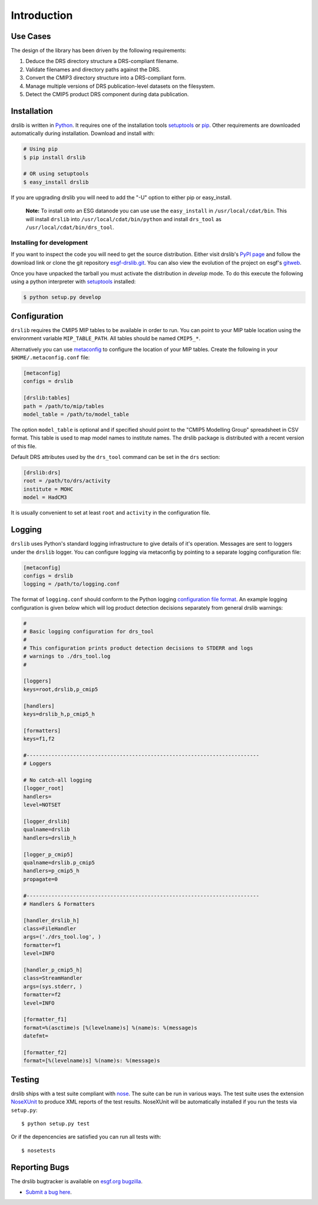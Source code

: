 ============
Introduction
============


Use Cases
=========

The design of the library has been driven by the following requirements:

1. Deduce the DRS directory structure a DRS-compliant filename. 
2. Validate filenames and directory paths against the DRS.
3. Convert the CMIP3 directory structure into a DRS-compliant form.
4. Manage multiple versions of DRS publication-level datasets on the filesystem.
5. Detect the CMIP5 product DRS component during data publication.


Installation
============

drslib is written in Python_.  It requires one of the installation
tools setuptools_ or pip_.  Other requirements are downloaded
automatically during installation.  Download and install with:

.. code-block:: bash

  # Using pip
  $ pip install drslib

  # OR using setuptools
  $ easy_install drslib

If you are upgrading drslib you will need to add the "-U" option to
either pip or easy_install.

.. pull-quote::

  **Note:** To install onto an ESG datanode you can use use the
  ``easy_install`` in ``/usr/local/cdat/bin``.  This will install
  ``drslib`` into ``/usr/local/cdat/bin/python`` and install
  ``drs_tool`` as ``/usr/local/cdat/bin/drs_tool``.




Installing for development
--------------------------

If you want to inspect the code you will need to get the source
distribution. Either visit drslib's `PyPI page
<http://pypi.python.org/pypi/drslib>`_ and follow the download link or
clone the git repository esgf-drslib.git_.  You can also view the
evolution of the project on esgf's gitweb__.

Once you have unpacked the tarball you must activate the distribution
in `develop` mode.  To do this execute the following using a python
interpreter with setuptools_ installed:

.. code-block:: bash

  $ python setup.py develop

__ esgf-drslib.gitweb_


Configuration
=============

``drslib`` requires the CMIP5 MIP tables to be available in
order to run.  You can point to your MIP table location using the
environment variable ``MIP_TABLE_PATH``.  All tables should be named
``CMIP5_*``.

Alternatively you can use metaconfig_ to configure the location of
your MIP tables.  Create the following in your ``$HOME/.metaconfig.conf`` file:

.. code-block:: ini

  [metaconfig]
  configs = drslib

  [drslib:tables]
  path = /path/to/mip/tables
  model_table = /path/to/model_table

.. _metaconfig: http://pypi.python.org/pypi/metaconfig

The option ``model_table`` is optional and if specified should point
to the "CMIP5 Modelling Group" spreadsheet in CSV format.  This table
is used to map model names to institute names.  The drslib package is
distributed with a recent version of this file.

Default DRS attributes used by the ``drs_tool`` command can be set in
the ``drs`` section:

.. code-block:: ini

  [drslib:drs]
  root = /path/to/drs/activity
  institute = MOHC
  model = HadCM3

It is usually convenient to set at least ``root`` and ``activity`` in
the configuration file.

Logging
=======

``drslib`` uses Python's standard logging infrastructure to give
details of it's operation.  Messages are sent to loggers under the
``drslib`` logger.  You can configure logging via metaconfig by
pointing to a separate logging configuration file:

.. code-block:: ini

  [metaconfig]
  configs = drslib
  logging = /path/to/logging.conf

The format of ``logging.conf`` should conform to the Python logging
`configuration file format`__.  An example logging configuration is
given below which will log product detection decisions separately from
general drslib warnings:

.. code-block:: ini

   #
   # Basic logging configuration for drs_tool
   #
   # This configuration prints product detection decisions to STDERR and logs
   # warnings to ./drs_tool.log
   #

   [loggers]
   keys=root,drslib,p_cmip5

   [handlers]
   keys=drslib_h,p_cmip5_h

   [formatters]
   keys=f1,f2

   #---------------------------------------------------------------------------
   # Loggers

   # No catch-all logging
   [logger_root]
   handlers=
   level=NOTSET

   [logger_drslib]
   qualname=drslib
   handlers=drslib_h

   [logger_p_cmip5]
   qualname=drslib.p_cmip5
   handlers=p_cmip5_h
   propagate=0

   #---------------------------------------------------------------------------
   # Handlers & Formatters

   [handler_drslib_h]
   class=FileHandler
   args=('./drs_tool.log', )
   formatter=f1
   level=INFO

   [handler_p_cmip5_h]
   class=StreamHandler
   args=(sys.stderr, )
   formatter=f2
   level=INFO

   [formatter_f1]
   format=%(asctime)s [%(levelname)s] %(name)s: %(message)s
   datefmt=

   [formatter_f2]
   format=[%(levelname)s] %(name)s: %(message)s
                                                                        

__ http://docs.python.org/library/logging.html#configuration-file-format



Testing
=======

drslib ships with a test suite compliant with nose_.  The suite can be
run in various ways.  The test suite uses the extension NoseXUnit_ to
produce XML reports of the test results.  NoseXUnit will be
automatically installed if you run the tests via ``setup.py``::

  $ python setup.py test

Or if the depencencies are satisfied you can run all tests with::

  $ nosetests


Reporting Bugs
==============

The drslib bugtracker is available on `esgf.org bugzilla`_.

* `Submit a bug here <http://esgf.org/bugzilla/enter_bug.cgi?product=drslib>`_.

.. _CMIP5: http://cmip-pcmdi.llnl.gov/cmip5/
.. _DRS: http://cmip-pcmdi.llnl.gov/cmip5/docs/cmip5_data_reference_syntax.pdf
.. _nose: http://somethingaboutorange.com/mrl/projects/nose
.. _setuptools: http://pypi.python.org/pypi/setuptools
.. _pip: http://pypi.python.org/pypi/pip
.. _NoseXUnit: http://pypi.python.org/pypi/NoseXUnit
.. _esgf-drslib.git: git://esgf.org/esgf-drslib.git
.. _esgf-drslib.gitweb: http://esgf.org/gitweb/?p=esgf-drslib.git;a=summary
.. _CEDA: http://www.ceda.ac.uk
.. _`Stephen Pascoe`: mailto:Stephen.Pascoe@stfc.ac.uk
.. _Python: http://www.python.org
.. _`esgf.org bugzilla`: http://esgf.org/bugzilla/enter_bug.cgi?product=drslib
